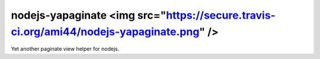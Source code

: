 nodejs-yapaginate <img src="https://secure.travis-ci.org/ami44/nodejs-yapaginate.png" />
=========================================================

Yet another paginate view helper for nodejs.
